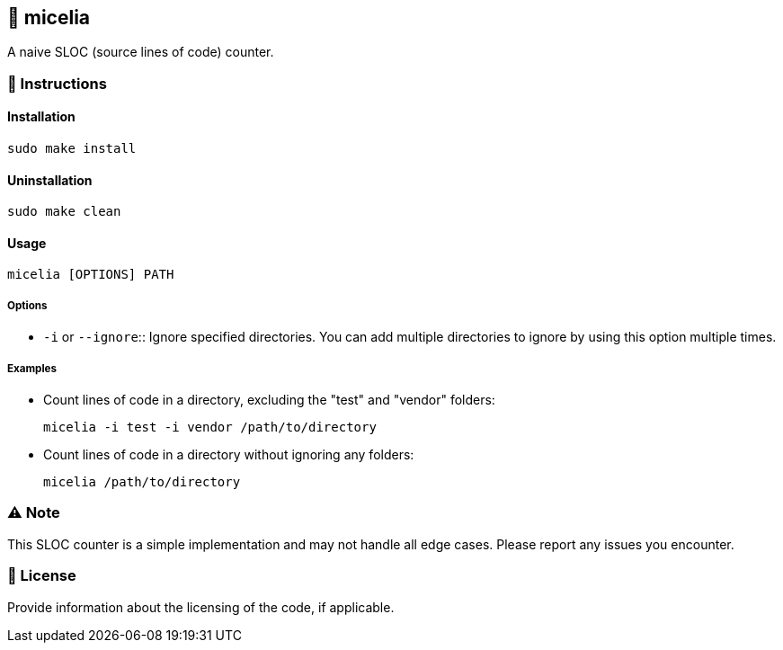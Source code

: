 == 🍄 micelia

A naive SLOC (source lines of code) counter.

=== 📑 Instructions

==== Installation

[source,sh]
----
sudo make install
----
==== Uninstallation
[source,sh]
----
sudo make clean
----

==== Usage

[source,sh]
----
micelia [OPTIONS] PATH
----

===== Options

- `-i` or `--ignore`:: Ignore specified directories. You can add multiple directories to ignore by using this option multiple times.

===== Examples

- Count lines of code in a directory, excluding the "test" and "vendor" folders:

  micelia -i test -i vendor /path/to/directory

- Count lines of code in a directory without ignoring any folders:

  micelia /path/to/directory

=== ⚠️ Note

This SLOC counter is a simple implementation and may not handle all edge cases. Please report any issues you encounter.

=== 📄 License

Provide information about the licensing of the code, if applicable.
